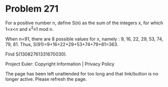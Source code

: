 *   Problem 271

   For a positive number n, define S(n) as the sum of the integers x, for
   which 1<x<n and
   x^3≡1 mod n.

   When n=91, there are 8 possible values for x, namely : 9, 16, 22, 29, 53,
   74, 79, 81.
   Thus, S(91)=9+16+22+29+53+74+79+81=363.

   Find S(13082761331670030).

   Project Euler: Copyright Information | Privacy Policy

   The page has been left unattended for too long and that link/button is no
   longer active. Please refresh the page.
